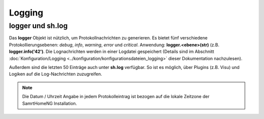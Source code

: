 Logging
=======

logger und sh.log
-----------------

Das **logger** Objekt ist nützlich, um Protokollnachrichten zu generieren. Es bietet fünf 
verschiedene Protokollierungsebenen: *debug*, *info*, *warning*, *error* und *critical*. 
Anwendung: **logger.<ebene>(str)** (z.B. **logger.info('42')**. 
Die Lognachrichten werden in einer Logdatei gespeichert (Details sind im Abschnitt
:doc:`Konfiguration/Logging <../konfiguration/konfigurationsdateien_logging>` dieser Dokumentation nachzulesen).

Außerdem sind die letzten 50 Einträge auch unter **sh.log** verfügbar. So ist es möglich, 
über Plugins (z.B. Visu) und Logiken auf die Log-Nachrichten zuzugreifen. 

.. note::

   Die Datum / Uhrzeit Angabe in jedem Protokolleintrag ist bezogen auf die lokale Zeitzone der SamrtHomeNG Installation.

.. code-block:: python
   :caption: Eine einfache Schleife über die Log Einträg

   # a simple loop over the log messages
   for entry in sh.log:
       print(entry)       # remark: if SmartHome.py is run in daemon mode output by 'print' is not visible.


